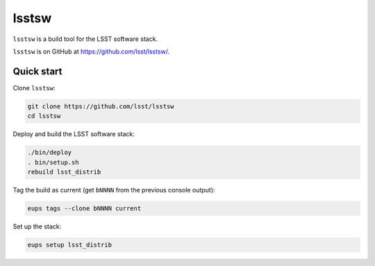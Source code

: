 ######
lsstsw
######

``lsstsw`` is a build tool for the LSST software stack.

``lsstsw`` is on GitHub at https://github.com/lsst/lsstsw/.

Quick start
===========

Clone ``lsstsw``:

.. code-block:: bash

   git clone https://github.com/lsst/lsstsw
   cd lsstsw

Deploy and build the LSST software stack:

.. code-block:: bash

   ./bin/deploy
   . bin/setup.sh
   rebuild lsst_distrib

Tag the build as current (get ``bNNNN`` from the previous console output):

.. code-block:: bash

   eups tags --clone bNNNN current

Set up the stack:

.. code-block:: bash

   eups setup lsst_distrib
